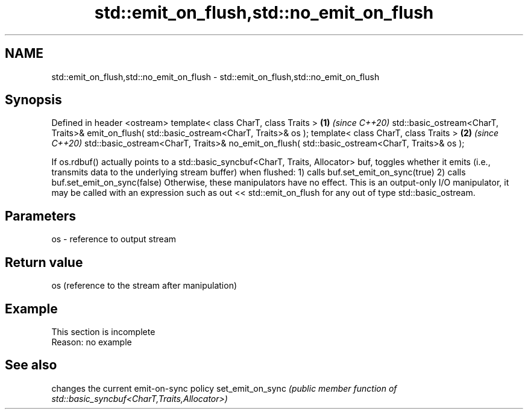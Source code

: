 .TH std::emit_on_flush,std::no_emit_on_flush 3 "2020.03.24" "http://cppreference.com" "C++ Standard Libary"
.SH NAME
std::emit_on_flush,std::no_emit_on_flush \- std::emit_on_flush,std::no_emit_on_flush

.SH Synopsis

Defined in header <ostream>
template< class CharT, class Traits >                                                         \fB(1)\fP \fI(since C++20)\fP
std::basic_ostream<CharT, Traits>& emit_on_flush( std::basic_ostream<CharT, Traits>& os );
template< class CharT, class Traits >                                                         \fB(2)\fP \fI(since C++20)\fP
std::basic_ostream<CharT, Traits>& no_emit_on_flush( std::basic_ostream<CharT, Traits>& os );

If os.rdbuf() actually points to a std::basic_syncbuf<CharT, Traits, Allocator> buf, toggles whether it emits (i.e., transmits data to the underlying stream buffer) when flushed:
1) calls buf.set_emit_on_sync(true)
2) calls buf.set_emit_on_sync(false)
Otherwise, these manipulators have no effect.
This is an output-only I/O manipulator, it may be called with an expression such as out << std::emit_on_flush for any out of type std::basic_ostream.


.SH Parameters


os - reference to output stream


.SH Return value

os (reference to the stream after manipulation)

.SH Example


 This section is incomplete
 Reason: no example


.SH See also


                 changes the current emit-on-sync policy
set_emit_on_sync \fI(public member function of std::basic_syncbuf<CharT,Traits,Allocator>)\fP




